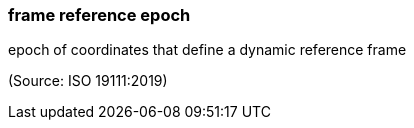 === frame reference epoch

epoch of coordinates that define a dynamic reference frame

(Source: ISO 19111:2019)

